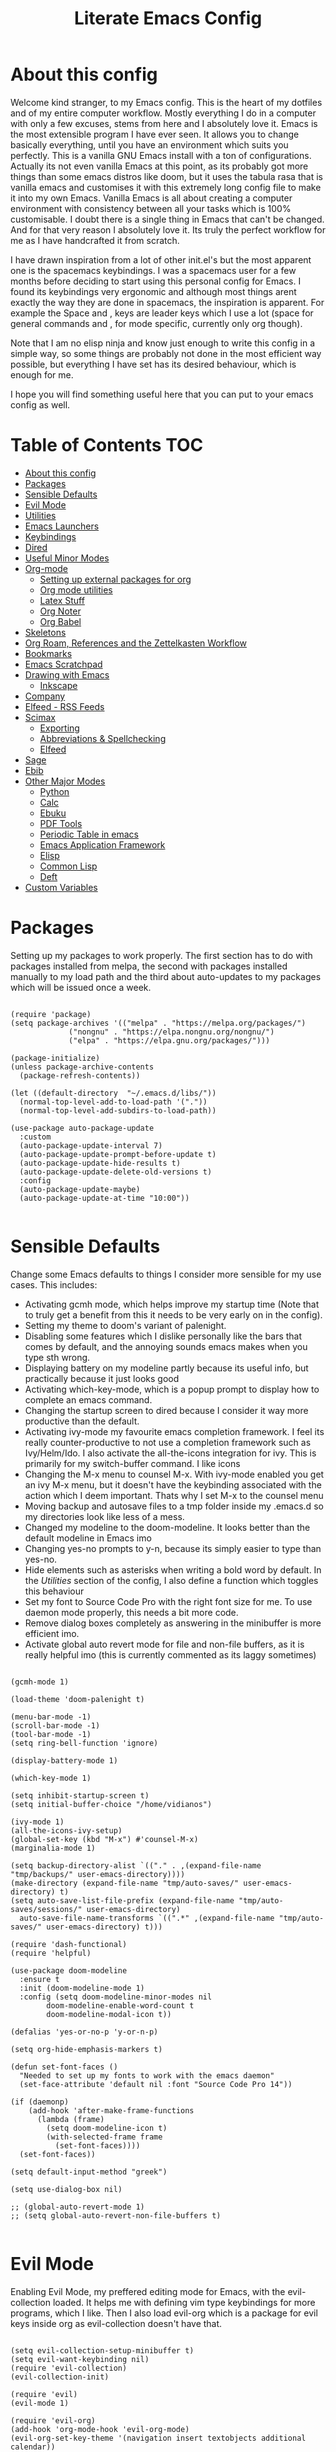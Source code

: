 #+TITLE: Literate Emacs Config
#+PROPERTY: header-args :tangle init.el
#+PROPERTY: header-args :results silent

* About this config
  
Welcome kind stranger, to my Emacs config. This is the heart of my dotfiles and of my entire computer workflow. Mostly everything I do in a computer with only a few excuses, stems from here and I absolutely love it. Emacs is the most extensible program I have ever seen. It allows you to change basically everything, until you have an environment which suits you perfectly. This is a vanilla GNU Emacs install with a ton of configurations. Actually its not even vanilla Emacs at this point, as its probably got more things than some emacs distros like doom, but it uses the tabula rasa that is vanilla emacs and customises it with this extremely long config file to make it into my own Emacs. Vanilla Emacs is all about creating a computer environment with consistency between all your tasks which is 100% customisable. I doubt there is a single thing in Emacs that can't be changed. And for that very reason I absolutely love it. Its truly the perfect workflow for me as I have handcrafted it from scratch. 

I have drawn inspiration from a lot of other init.el's but the most apparent one is the spacemacs keybindings. I was a spacemacs user for a few months before deciding to start using this personal config for Emacs. I found its keybindings very ergonomic and although most things arent exactly the way they are done in spacemacs, the inspiration is apparent. For example the Space and , keys are leader keys which I use a lot (space for general commands and , for mode specific, currently only org though).

Note that I am no elisp ninja and know just enough to write this config in a simple way, so some things are probably not done in the most efficient way possible, but everything I have set has its desired behaviour, which is enough for me.

I hope you will find something useful here that you can put to your emacs config as well. 

* Table of Contents                                                     :TOC:
- [[#about-this-config][About this config]]
- [[#packages][Packages]]
- [[#sensible-defaults][Sensible Defaults]]
- [[#evil-mode][Evil Mode]]
- [[#utilities][Utilities]]
- [[#emacs-launchers][Emacs Launchers]]
- [[#keybindings][Keybindings]]
- [[#dired][Dired]]
- [[#useful-minor-modes][Useful Minor Modes]]
- [[#org-mode][Org-mode]]
  - [[#setting-up-external-packages-for-org][Setting up external packages for org]]
  - [[#org-mode-utilities][Org mode utilities]]
  - [[#latex-stuff][Latex Stuff]]
  - [[#org-noter][Org Noter]]
  - [[#org-babel][Org Babel]]
- [[#skeletons][Skeletons]]
- [[#org-roam-references-and-the-zettelkasten-workflow][Org Roam, References and the Zettelkasten Workflow]]
- [[#bookmarks][Bookmarks]]
- [[#emacs-scratchpad][Emacs Scratchpad]]
- [[#drawing-with-emacs][Drawing with Emacs]]
  - [[#inkscape][Inkscape]]
- [[#company][Company]]
- [[#elfeed---rss-feeds][Elfeed - RSS Feeds]]
- [[#scimax][Scimax]]
  - [[#exporting][Exporting]]
  - [[#abbreviations--spellchecking][Abbreviations & Spellchecking]]
  - [[#elfeed][Elfeed]]
- [[#sage][Sage]]
- [[#ebib][Ebib]]
- [[#other-major-modes][Other Major Modes]]
  - [[#python][Python]]
  - [[#calc][Calc]]
  - [[#ebuku][Ebuku]]
  - [[#pdf-tools][PDF Tools]]
  - [[#periodic-table-in-emacs][Periodic Table in emacs]]
  - [[#emacs-application-framework][Emacs Application Framework]]
  - [[#elisp][Elisp]]
  - [[#common-lisp][Common Lisp]]
  - [[#deft][Deft]]
- [[#custom-variables][Custom Variables]]

* Packages
  :PROPERTIES:
  :TOC:      :include all
  :END:
Setting up my packages to work properly. 
The first section has to do with packages installed from melpa, the second with packages installed manually to my load path and the third about auto-updates to my packages which will be issued once a week.

#+BEGIN_SRC elisp :tangle init.el

  (require 'package)
  (setq package-archives '(("melpa" . "https://melpa.org/packages/")
			   ("nongnu" . "https://elpa.nongnu.org/nongnu/")
			   ("elpa" . "https://elpa.gnu.org/packages/")))

  (package-initialize)
  (unless package-archive-contents
    (package-refresh-contents))

  (let ((default-directory  "~/.emacs.d/libs/"))
    (normal-top-level-add-to-load-path '("."))
    (normal-top-level-add-subdirs-to-load-path))

  (use-package auto-package-update
    :custom
    (auto-package-update-interval 7)
    (auto-package-update-prompt-before-update t)
    (auto-package-update-hide-results t)
    (auto-package-update-delete-old-versions t)
    :config
    (auto-package-update-maybe)
    (auto-package-update-at-time "10:00"))

#+END_SRC


* Sensible Defaults
Change some Emacs defaults to things I consider more sensible for my use cases.
This includes: 
+ Activating gcmh mode, which helps improve my startup time (Note that to truly get a benefit from this it needs to be very early on in the config). 
+ Setting my theme to doom's variant of palenight.
+ Disabling some features which I dislike personally like the bars that comes by default, and the annoying sounds emacs makes when you type sth wrong.
+ Displaying battery on my modeline partly because its useful info, but practically because it just looks good
+ Activating which-key-mode, which is a popup prompt to display how to complete an emacs command.
+ Changing the startup screen to dired because I consider it way more productive than the default.
+ Activating ivy-mode my favourite emacs completion framework. I feel its really counter-productive to not use a completion framework such as Ivy/Helm/Ido. I also activate the all-the-icons integration for ivy. This is primarily for my switch-buffer command. I like icons
+ Changing the M-x menu to counsel M-x. With ivy-mode enabled you get an ivy M-x menu, but it doesn't have the keybinding associated with the action which I deem important. Thats why I set M-x to the counsel menu
+ Moving backup and autosave files to a tmp folder inside my .emacs.d so my directories look like less of a mess.
+ Changed my modeline to the doom-modeline. It looks better than the default modeline in Emacs imo
+ Changing yes-no prompts to y-n, because its simply easier to type than yes-no.
+ Hide elements such as asterisks when writing a bold word by default. In the [[*Utilities][Utilities]] section of the config, I also define a function which toggles this behaviour
+ Set my font to Source Code Pro with the right font size for me. To use daemon mode properly, this needs a bit more code.
+ Remove dialog boxes completely as answering in the minibuffer is more efficient imo.
+ Activate global auto revert mode for file and non-file buffers, as it is really helpful imo (this is currently commented as its laggy sometimes)

#+BEGIN_SRC elisp :tangle init.el

  (gcmh-mode 1)

  (load-theme 'doom-palenight t)

  (menu-bar-mode -1)
  (scroll-bar-mode -1)
  (tool-bar-mode -1)
  (setq ring-bell-function 'ignore)

  (display-battery-mode 1)

  (which-key-mode 1)

  (setq inhibit-startup-screen t)
  (setq initial-buffer-choice "/home/vidianos")

  (ivy-mode 1)
  (all-the-icons-ivy-setup)
  (global-set-key (kbd "M-x") #'counsel-M-x)
  (marginalia-mode 1)

  (setq backup-directory-alist `(("." . ,(expand-file-name "tmp/backups/" user-emacs-directory))))
  (make-directory (expand-file-name "tmp/auto-saves/" user-emacs-directory) t)
  (setq auto-save-list-file-prefix (expand-file-name "tmp/auto-saves/sessions/" user-emacs-directory)
	auto-save-file-name-transforms `((".*" ,(expand-file-name "tmp/auto-saves/" user-emacs-directory) t)))

  (require 'dash-functional)
  (require 'helpful)

  (use-package doom-modeline
    :ensure t
    :init (doom-modeline-mode 1)
    :config (setq doom-modeline-minor-modes nil
		  doom-modeline-enable-word-count t
		  doom-modeline-modal-icon t))

  (defalias 'yes-or-no-p 'y-or-n-p)

  (setq org-hide-emphasis-markers t)

  (defun set-font-faces ()
    "Needed to set up my fonts to work with the emacs daemon"
    (set-face-attribute 'default nil :font "Source Code Pro 14"))

  (if (daemonp)
      (add-hook 'after-make-frame-functions
		(lambda (frame)
		  (setq doom-modeline-icon t)
		  (with-selected-frame frame
		    (set-font-faces))))
    (set-font-faces))

  (setq default-input-method "greek")

  (setq use-dialog-box nil)

  ;; (global-auto-revert-mode 1)
  ;; (setq global-auto-revert-non-file-buffers t)

#+END_SRC



* Evil Mode
Enabling Evil Mode, my preffered editing mode for Emacs, with the evil-collection loaded. It helps me with defining vim type keybindings for more programs, which I like. Then I also load evil-org which is a package for evil keys inside org as evil-collection doesn't have that. 

#+BEGIN_SRC elisp :tangle init.el
  
  (setq evil-collection-setup-minibuffer t)
  (setq evil-want-keybinding nil)
  (require 'evil-collection)
  (evil-collection-init)
  
  (require 'evil)
  (evil-mode 1)
  
  (require 'evil-org)
  (add-hook 'org-mode-hook 'evil-org-mode)
  (evil-org-set-key-theme '(navigation insert textobjects additional calendar))
  (require 'evil-org-agenda)
  (evil-org-agenda-set-keys)
  
  #+END_SRC


* Utilities
General utilities that I want enabled when editing, or changes to the way emacs opens some programs.
This enables:
+ Enabling yasnippet snippets.
+ Enabling general, a package that helps me define keybindings easier and vterm-toggle a helpful vterm addition
+ Remove the warnings Emacs gives when opening large files or following vc controlled symlinks. I dont need them and they can be annoying.
+ Setting the spotify id which counsel needs to be able to control spotify through Emacs.
+ Loading small utility packages such as math at point (which makes doing calculations in Emacs faster) and molar-mass (a Molar mass calculator for Emacs)
+ Adding the dot to tab jump out delimiters. Sometimes you want to jump over a dot in a text and I like this besides jumping out of brackets
+ Loading mediator, a helpful package for dired which allows opening files with other programs. Its useful in some cases
+ Ace-window is a helpful package for switching focus between buffers really quickly. I set the keys used in it to be the home row keys instead of number keys as that is more convenient. I also activate a mode which shows which letter corresponds to each window in the mode line.
+ Load info+, a package that enhances info menus.
+ Load a simple wrapper around pdftotext so it can be easily integrated with emacs
+ Create a function to make changing my font size easier without the need to prompt for which font to use
+ Create a function to interactively name new vterm sessions from the minibuffer and open them in another window.
+ Making .m files open in octave-mode and .epub in nov-mode (as they should do). For Octave configurations also check init_octave.m inside this directory
+ Do not ask if an emacs lisp link should be used. I use these in some places and that part made them more obnoxious than they need to be.
+ Set up the ivy-youtube key to get integration between ivy and youtube
+ Make the minibuffer store the last 20 inputs it had. Minibuffer history is pretty cool
+ Define the default dictionary-server for dictionary commands in emacs

#+BEGIN_SRC elisp :tangle init.el

  (add-to-list 'load-path
	       "~/.emacs.d/plugins/yasnippet")
  (require 'yasnippet)
  (yas-global-mode 1)

  (require 'general)
  (require 'vterm-toggle)

  (setq large-file-warning-threshold nil)
  (setq vc-follow-symlinks t)

  (require 'math-at-point)
  (require 'molar-mass)

  (setq-default tab-jump-out-delimiters '(";" ")" "]" "}" "|" "'" "\"" "`" "."))

  (require 'mediator)

  (ace-window-display-mode 1)
  (setq aw-keys '(?a ?s ?d ?f ?g ?h ?j ?k ?l))

  (require 'info+)

  (require 'pdftotext)

  (defun set-font-size (SIZE)
    "Change font size of Emacs window according to SIZE. Font remains Source Code Pro."
    (interactive "MFont Size: ")
    (set-face-attribute 'default nil :font (concat "Source Code Pro " SIZE)))

  (defun named-vterm (NAME)
    "Create a new vterm session with name NAME and open it in a new window"
    (interactive "sEnter Name: ")
    (vterm-other-window NAME))

  (add-to-list 'auto-mode-alist '("\\.m\\'" . octave-mode))
  (add-to-list 'auto-mode-alist '("\\.epub\\'" . nov-mode))

  (setq org-link-elisp-confirm-function nil)

  (setq history-length 20)

  (ace-link-setup-default)

  (setq dictionary-server "dict.org")
#+END_SRC

* Emacs Launchers
  This section is about my launchers inside emacs. Emacs, being an incredibly powerful program, can be used for various launchers. Here, I define 2. One as a dmenu replacement (run-launcher with counsel-linux-app) and another one which is a web page selector (prompts for a web page from a predefined list and opens a tab in your default web browser with that). I really like these personally as they are emacs, hence have all the goodness of emacs completions (Ivy for me) but can be used outside of emacs as they create a new frame to run their stuff. Then, I make my WM automatically float them, and they are very neat little applications. 

#+BEGIN_SRC elisp :tangle init.el

  (defcustom bookmark-selector-web-page-alist '()
    "Alist used by `bookmark-selector-browse-bookmark' to associate
    web-links with their names. Needs to be an alist of the
    form (name . link) with both properties being
    strings. Initialised as an empty list as there is no point in
    predefining anything in it."
    :type 'alist)

  (setq bookmark-selector-web-page-alist
	'(("Chemeng" . "https://www.chemeng.ntua.gr/")
	  ("Uni Submissions" . "https://www.chemeng.ntua.gr/submission/")
	  ("Wolfram Alpha" . "https://www.wolframalpha.com")
	  ("Chemeng Forum" . "https://forum.chemeng.ntua.gr/")
	  ("Science Direct" . "https://www.sciencedirect.com/")
	  ("Research Rabbit" . "https://www.researchrabbitapp.com/home")
	  ("Helios" . "https://helios.ntua.gr/my/")
	  ("Scopus" . "https://www.scopus.com/search/form.uri?display=basic#basic")
	  ("Messenger" . "https://www.messenger.com")
	  ("Twitch" . "https://www.twitch.tv")
	  ("Github" . "https://github.com/Vidianos-Giannitsis")
	  ("Youtube" . "https://www.youtube.com/")
	  ("Discord" . "https://discord.com/channels/@me")
	  ("Instagram" . "https://instagram.com/")
	  ("Org-Roam Discourse" . "https://org-roam.discourse.group/")
	  ("Qtile Docs" . "http://docs.qtile.org/en/latest/")
	  ("EXWM Docs" . "https://github.com/ch11ng/exwm/wiki")
	  ("Reddit" . "https://www.reddit.com/")
	  ("Emacs Subreddit" . "https://www.reddit.com/r/emacs/")
	  ("r/unixporn" . "https://www.reddit.com/r/unixporn/")
	  ("CompetitiveTFT Reddit" . "https://www.reddit.com/r/CompetitiveTFT/")
	  ("TFT Subreddit" . "https://www.reddit.com/r/TeamfightTactics/")
	  ("Smogon" . "https://smogon.com")
	  ("Dod" . "https://www.dod.gr")
	  ("LolChess Account" . "https://lolchess.gg/profile/eune/auroradraco")
	  ("Proton" . "https://www.protondb.com/")
	  ("DuelingBook" . "https://www.duelingbook.com/")
	  ("MC Biome Finder" . "https://www.chunkbase.com/apps/biome-finder#-3038289977291799158")
	  ("Pokemon Showdown" . "https://play.pokemonshowdown.com/")
	  ("Pokemon Damage Calc" . "https://calc.pokemonshowdown.com/index.html")
	  ("Master Duel Meta" . "https://www.masterduelmeta.com/")
	  ("YGO Pack Opener" . "https://db.ygoprodeck.com/pack-open/")
	  ("Pokemon Unbound Learnsets" . "https://github.com/Skeli789/Dynamic-Pokemon-Expansion/blob/Unbound/src/Learnsets.c")
	  ("Pokemon Unbound Egg Moves" . "https://github.com/Skeli789/Dynamic-Pokemon-Expansion/blob/Unbound/src/Egg_Moves.c")
	  ("Pokemon Unbound Evolutions" . "https://github.com/Skeli789/Dynamic-Pokemon-Expansion/blob/Unbound/src/Evolution%20Table.c")
	  ("Pokemon Unbound Bosses (Insane Difficulty)" . "https://docs.google.com/spreadsheets/d/1pLTQKQkWTnSkev4_kcjHbY0AkBujbTUDybxXFNZ_aVY/edit#gid=707456878")
	  ("Pokemon Unbound Damage Calcs" . "https://pastebin.com/raw/iyN9Ls90")
	  ("Pokemon Unbound Locations" . "https://docs.google.com/spreadsheets/d/1LFSBZuPDtJrwAz7t6ZkJ-il4j8M3qCdaKLNe6EZdPmQ/edit#gid=309549967")
	  ("EV Value Per Pokemon" . "https://bulbapedia.bulbagarden.net/wiki/List_of_Pok%C3%A9mon_by_effort_value_yield")
	  ("Pokemon Unbound Wild Held Items" . "https://github.com/Skeli789/Dynamic-Pokemon-Expansion/blob/Unbound/src/Base_Stats.c")
	  ("Darebee" . "https://darebee.com/")
	  ("Raindrop" . "https://app.raindrop.io/my/0")
	  ("Word Counter" . "https://wordcounter.net/")
	  ("Hex Color Codes" . "https://www.color-hex.com/")
	  ("Time Zone Converter" . "https://www.timeanddate.com/worldclock/converter.html")
	  ("Detexify" . "https://detexify.kirelabs.org/classify.html")))

  (defmacro bookmark-selector-launcher (NAME WIDTH HEIGHT FUNCTION)
    "Define a launcher command.

  Bookmark-selector is a package revolving around using emacs
  outside of emacs to browse your bookmarks. Most of the commands
  defined, consist of opening an emacs frame with only a
  minibuffer, with a specified NAME, WIDTH and HEIGHT and inside it
  calling FUNCTION and deleting the frame after the function
  completes or is canceled."
    `(with-selected-frame (make-frame '((name . ,NAME)
					(minibuffer . only)
					(width . ,WIDTH)
					(height . ,HEIGHT)))
       (unwind-protect
	   (funcall ,FUNCTION)
	 (delete-frame))))

  (setq counsel-linux-app-format-function
	'counsel-linux-app-format-function-name-pretty)

  (defun emacs-run-launcher ()
    "Emacs run-launcher equivalent to dmenu.

  Create and select a frame called emacs-run-launcher which
    consists only of a minibuffer and has specific dimensions.  Run
    counsel-linux-app on that frame, which is an emacs command that
    prompts you to select an app and open it in a dmenu like
    behaviour.  Delete the frame after that command has exited."
    (interactive)
    (bookmark-selector-launcher "emacs-run-launcher" 120 11 'counsel-linux-app))

  (defun bookmark-selector-browse-bookmark-function ()
    "Browse a url from the list in `bookmark-selector-web-page-alist'.

  This function is used as the FUNCTION argument for the
  `bookmark-selector-launcher' macro to create the
  `bookmark-selector-browse-bookmark' function."
    (browse-url
     (cdr (assoc (completing-read "Web-Page: " bookmark-selector-web-page-alist)
		 bookmark-selector-web-page-alist))))

  (defun bookmark-selector-browse-bookmark ()
    "Create and select a frame called emacs-web-page-selector which
    consists of only a minibuffer and has specific dimensions. Inside
    that frame, run a `completing-read' prompting the user to select
    the name of a website in the `bookmark-selector-web-page-alist'. Upon selection,
    emacs will run `browse-url' opening the link associated to the
    selected name."
    (interactive)
    (bookmark-selector-launcher "emacs-web-page-selector"
				50 11 'bookmark-selector-browse-bookmark-function))

  (defun bookmark-selector-add-bookmark-function ()
    "Add a web page to the `bookmark-selector-web-page-alist'.

  This is the FUNCTION argument in `bookmark-selector-launcher' to
  create `bookmark-selector-add-bookmark'."
    (let ((url (read-string "URL of page: "))
	  (description (read-string "Description of page: ")))
      (cl-pushnew (cons description url) bookmark-selector-web-page-alist)))

  (defun bookmark-selector-add-bookmark ()
    "Create and select a new frame prompting for a new bookmark.

  The bookmarks name and url are read through
  `bookmark-selector-add-bookmark-function' while this function is
  implemented with the `bookmark-selector-launcher' macro."
    (interactive)
    (bookmark-selector-launcher "emacs-add-bookmark"
				130 5 'bookmark-selector-add-bookmark-function))
#+END_SRC

* Keybindings
  This is my absolute favourite section of this entire config. But its a very big part of my config and I considered it more prudent to include it as its own file. You can find [[https://github.com/AuroraDragoon/Dotfiles/blob/master/emacs/.emacs.d/libs/keybindings.org][keybindings.org]] inside the libs directory (which contains all the external elisp "libraries" I have installed manually). The org file is the literate configuration of my keybindings. In that directory you will also find the keybindings.el file which I require in this section of the config to load. It acts as if it was an external package for Emacs which helps make this config more tidy. 

  #+BEGIN_SRC elisp :tangle init.el

    (require 'keybindings)

  #+END_SRC
  
* Dired
  Dired is Emacs's built in file manager. As dired is my Emacs startup screen as mentioned before, I have some customisations for it to make it look neat.
  I have configured it to include:
  + Icons alongside each file which represent what type of file it is.
  + Hiding dotfiles by default (The keychord SPC d h, will show all the dotfiles in the directory but I find hiding them better for initial behaviour).
  + Added the functionality of when a folder has a single item, directly go to that item (open if its file, display the directory if its a directory). This is how you vieew folders in github, which behaviour I really like it so since I found a package with this behaviour (dired-collapse) I added it to my config and hooked it to dired mode.
  + Require helm-dired-open, a small package to prompt for opening files outside of Emacs. 

  #+BEGIN_SRC elisp :tangle init.el
     (require 'dired-x)

    ;(add-hook 'dired-mode-hook 'treemacs-icons-dired-mode)

    (use-package all-the-icons-dired
      :hook (dired-mode . all-the-icons-dired-mode)
      :config (setq all-the-icons-dired-monochrome nil))

    (use-package dired-hide-dotfile
      :hook (dired-mode . dired-hide-dotfiles-mode))

    (use-package dired-collapse
      :hook (dired-mode . dired-collapse-mode))

    (require 'helm-dired-open)

    (use-package dired-subtree :ensure t
      :after dired
      :config
      (bind-key "<tab>" #'dired-subtree-toggle dired-mode-map)
      (bind-key "<backtab>" #'dired-subtree-cycle dired-mode-map))
  #+END_SRC


  This is how Dired ends up looking after these changes
  [[https://github.com/AuroraDragoon/Dotfiles/blob/master/screenshots/dired.png]]

** COMMENT Dirvish  
   Dirvish is a package for file management based on dired. I want to try using it for a while and see if I like it.
   
#+BEGIN_SRC elisp :tangle init.el

  (require 'dirvish-extras)
  (dirvish-override-dired-mode 1)
#+END_SRC

* Useful Minor Modes
  I enable a lot of minor modes on startup and I also set some up for use. This section documents these modes. Which-key and Ivy are omitted from this section as they fit more in the [[*Sensible Defaults][Sensible Defaults]] section because every sensible person would enable which key and a completion framework such as Ivy for better Emacs usage.
+ When adding a bracket or quote add its pair as well for quicker editing.
+ When the cursor is on one bracket, highlight its matching bracket.
+ Setting my wolfram alpha ID for use in emacs which allows me to query the website from inside Emacs
+ Activating undo-tree-mode everywhere.
+ Calfw is a calendar app for Emacs. Calfw-git allows you to see your git commit history inside of calfw while calfw-org shows org-todos in a calendar interface.
+ Audio files, obscure image files and MS/Libre Office documents don't open properly inside Emacs. I set up openwith to open them with external files.
+ Loading projectile, to remind me to play around with it some day.
+ Make the default flyspell dictionary greek and run flyspell on the whole buffer when flyspell mode is activated. I find spellchecking software to be very annoying and intrusive in my typical writing workflow so I dont want this to activate when I enter text buffers. Rather, I want to be able to run this once, when I am done with the writing and fix any errors at that point. This does just that
+ Winner mode is a mode for navigating through buffer history
  
  #+BEGIN_SRC elisp :tangle init.el
    
    (show-paren-mode 1)
    (electric-pair-mode 1)
    (setq wolfram-alpha-app-id "U9PERG-KTPL49AWA2")
    (global-undo-tree-mode 1)
    
    (require 'calfw-git)
    (require 'calfw-org)
    
    (use-package openwith
      :config
      (setq openwith-associations
	    (list
	     (list (openwith-make-extension-regexp
		    '("mpg" "mpeg" "mp3" "mp4"
		      "avi" "wmv" "wav" "mov" "flv"
		      "ogm" "ogg" "mkv"))
		    "mpv"
		    '(file))
	     (list (openwith-make-extension-regexp
		    '("xbm" "pbm" "pgm" "ppm" "pnm"
		      "gif" "bmp" "tif"))
		   "sxiv"
		   '(file))
	     (list (openwith-make-extension-regexp
		    '("mph"))
		   "comsol"
		   '(file))
	     (list (openwith-make-extension-regexp
		    '("aup"))
		   "audacity"
		   '(file))
	     (list (openwith-make-extension-regexp
		    '("docx" "doc" "xlsx" "xls" "ppt" "odt" "ods"))
		   "libreoffice"
		   '(file))))
	    (openwith-mode 1))
    
    (use-package projectile
      :ensure t
      :init
      (projectile-mode +1)
      :bind (:map projectile-mode-map
		  ("M-p" . projectile-command-map)))
    
    (setq flyspell-default-dictionary "greek")
    
    (winner-mode 1)
  #+END_SRC

  
* Org-mode
Some settings (now using the word some here might be an underestimation, as with the keybindings in a seperate file this is about half my config, but I like Org) I want for Emacs's Org-mode which I use extensively (like for writing this literate config file). Its split in sections cause its too huge otherwise. 

** Setting up external packages for org
   This first section is about some packages I load for org, which are very helpful for my workflow, such as:
   + Better headings for org, as I am not a fan of the default asterisks.
   + I load org-download after org, this is a helpful addon which allows me to paste photos on my clipboard to org, which makes adding photos to org documents much faster.
   + I add org-tree-slide for presentations inside Org
   + Require the org export beamer, hugo and pandoc packages so their export options are there by default
   + Require org-marginalia
     
#+BEGIN_SRC elisp :tangle init.el

    (add-hook 'org-mode-hook #'(lambda ()
				 (org-superstar-mode)
				 (org-superstar-configure-like-org-bullets)))

  (use-package org-download
    :after org)

  (require 'org-tree-slide)

  (require 'ox-beamer)
  (require 'ox-hugo)
  (require 'ox-pandoc)

  (require 'org-pandoc-import)

#+END_SRC


** Org mode utilities
   I change some more things inside org to fix some annoying default behaviours.
   + When exporting to pdf, org defaults to your system's default pdf viewer. Since I am in an Emacs buffer editing the file, its more convenient to open the pdf inside Emacs with pdf-tools.
   + I tell org that its odt export should be converted to docx as if I am exporting to a rich text editors format, its for a collaboration and most people I know use that format. If its a personal project I always export to a latex pdf because it looks better.
   + Defining a function which supresses the confirmation message for tangling an org document's source code and hooking it to the after save hook in org-mode. If I understand it correctly, it should automatically tangle after saving, if thats possible, which is handy for things such as this configuration.
   + I activate image preview by default inside org, as images are cool, I like images. I also change the "org-image-actual-width" variable, which makes images previewd in org to be able to change size if given the right headers. This is helpful for some images which are too large to be properly viewed in org so they can be scaled down and be properly visible.
   + Activate visual line mode, as its really useful to have imo.
   + Changing the heading and title font to match my global font and resizing them so 1st tier headings and titles actually stand out like they should.
   + A function to toggle the behaviour of markup elements such as visible asterisks when writing a message in bold. I dont like seeing them usually, but its good to have a function which toggle this behaviour
   + When exporting, I want the export to work regardless of if the links work or not. If I am exporting a link heavy file (such as something from my Zettelkasten) I want it to export even if the links will not work.

 
#+BEGIN_SRC elisp :tangle init.el
  (add-to-list 'org-file-apps '("\\.pdf\\'" . emacs))
  
  (setq org-odt-preferred-output-format "docx")
  
  (add-hook 'org-mode-hook (lambda () (add-hook 'after-save-hook #'(lambda ()
								     (let ((org-confirm-babel-evaluate nil))
								       (org-babel-tangle))))
						'run-at-end 'only-in-org-mode))
  
  (setq org-startup-with-inline-images t)
  (setq org-image-actual-width nil)
  
  (add-hook 'org-mode-hook 'visual-line-mode)
  
  (set-face-attribute 'org-document-title nil :font "Source Code Pro" :weight 'bold :height 1.3)
  (dolist (face '((org-level-1 . 1.2)
		  (org-level-2 . 1.1)
		  (org-level-3 . 1.05)
		  (org-level-4 . 1.0)
		  (org-level-5 . 1.1)
		  (org-level-6 . 1.1)
		  (org-level-7 . 1.1)
		  (org-level-8 . 1.1)))
    (set-face-attribute (car face) nil :font "Source Code Pro" :weight 'regular :height (cdr face)))
  
  (defun org-toggle-emphasis ()
    "Toggle hiding/showing of org emphasize markers."
    (interactive)
    (if org-hide-emphasis-markers
	(set-variable 'org-hide-emphasis-markers nil)
      (set-variable 'org-hide-emphasis-markers t)))
  
  (setq org-export-with-broken-links t)
  
#+END_SRC

** Latex Stuff
   I love Latex for writing mathematical equations. Org understands latex very well and can preview it. But I want some things changed in it. 
    + I write a lot of equations in my documents usually with latex and the normal size of those inside org (available with org-latex-preview) is a bit small for my liking so after playing around with it a bit I scaled it up to 1.8 of the original which I consider a very sensible size
    + Making latex view my bibtex bibliography and export it properly. I took this from the org-ref docs as originally I wasnt getting proper bibliographic entries. It works with this.
    + I make the default process for creating latex previews dvisvgm. For the most part, both this and dvipng work flawlessly. But one specific latex package (chemfig) which I use from time to time cant preview things correctly in org with dvipng and previewing them as svgs with dvisvgm fixes that issue. Besides that, I havent really noticed any other major problems with either one.
    + I tell org to preview latex fragments by default when opening a document, as I use them extensively so this makes my life easier.
    + I activate calctex and activate it when I go into calc's embedded mode. Its a neat package that allows me to type a formula inside calc and renders it automatically into latex. Latex snippets are what I use mostly but this is a very neat package and I had to include it here.
    + I activate org-cdlatex-mode which makes typing latex equations easier inside org and massively improves speed of typing equations together with snippets for org, org-fragtog mode which automatically creates previews for latex fragments when the cursor is not on them and laas mode which is a bunch of helpful latex snippets which autocomplete.
    + I tell latex to export my code blocks using the minted package so they look better
    + I add some packages I use in all my documents in org-latex-packages-alist.
    + The next few were taken by John Kitchin's [[https://kitchingroup.cheme.cmu.edu/blog/2016/11/07/Better-equation-numbering-in-LaTeX-fragments-in-org-mode/][website]]. Its about equations in org not being properly numbered as the org latex preview takes them as independent fragments and not as a whole. This code snippet, makes org number equations properly using an advice on org-create-formula-image. Its very neat and I am glad to have found it.
    + Lastly, I redefine the laas basic snippets as there are some useful symbols not included (such as laplace transformation) or some others which I dont like the letter they are bound to. A lot of the snippets included are for adding greek letters to text. I have a greek keyboard, so to me these are useless and I replaced some of them with these symbols. I left the rest of them the same, as I dont really care about them if I can't think of a better alternative.

   #+BEGIN_SRC elisp :tangle init.el
     (setq org-format-latex-options '(:foreground default :background default :scale 1.8 :html-foreground "Black" :html-background "Transparent" :html-scale 1.0 :matchers))

     (setq org-latex-pdf-process (list "latexmk -shell-escape -bibtex -f -pdf %f"))

     (setq org-preview-latex-default-process 'dvisvgm)

     (setq org-startup-with-latex-preview t)

     (require 'calctex)
     (add-hook 'calc-embedded-new-formula-hook 'calctex-mode)

     (add-hook 'org-mode-hook #'(lambda ()
				 (turn-on-org-cdlatex)
				 (org-fragtog-mode)
				 (laas-mode)))

     (setq org-latex-listings 'minted)

     (setq org-latex-packages-alist '(("" "booktabs")
				      ("" "import")
				      ("LGR, T1" "fontenc")
				      ("greek, english" "babel")
				      ("" "alphabeta")
				      ("" "esint")
				      ("" "mathtools")
				      ("" "esdiff")
				      ("" "makeidx")
				      ("" "glossaries")
				      ("" "newfloat")
				      ("" "minted")
				      ("" "chemfig")
				      ("" "svg")))

     (defun my-latex-title-page ()
       "Template for my assignment title pages.

     I found a neat template for latex title pages online and decided
     to start using it for my assignments. This function inserts that
     template in an org document after prompting for the fields that
     change from one assignment to the next."
       (interactive)
       (let ((sector (read-string "Τομέας: "))
	     (lab (read-string "Εργαστήριο: "))
	     (title (read-string "Τίτλος: "))
	     (authors (read-string "Συγγραφείς: "))
	     (numbers (read-string "Αριθμοί Μητρώου: ")))
	 (insert
	  "#+options: toc:nil title:nil author:nil date:nil\n"
	  "#+LATEX_HEADER: \\newcommand{\\HRule}{\\rule{\\linewidth}{0.5mm}}\n"
     "#+BEGIN_SRC latex
       \\renewcommand{\\contentsname}{Περιεχόμενα}
       \\begin{titlepage}

       \\begin{center}
	 \\begin{minipage}{0.15\\textwidth}
	   \\begin{flushleft}
	     \\includegraphics[width=1\\textwidth]{~/Pictures/ntua_logo.png}\\\\[0.4cm]    
	   \\end{flushleft}
	 \\end{minipage}
	 \\begin{minipage}{0.75\\textwidth}
	   \\textsc{\\bfseries \\large ΕΘΝΙΚΟ ΜΕΤΣΟΒΙΟ ΠΟΛΥΤΕΧΝΕΙΟ}\\\\[0.2cm]
	   \\textsc{\\bfseries \\large ΣΧΟΛΗ ΧΗΜΙΚΩΝ ΜΗΧΑΝΙΚΩΝ - ΤΟΜΕΑΣ " sector
	   "}\\\\[0.2cm]
	   \\textsc{\\bfseries \\normalsize ΕΡΓΑΣΤΗΡΙΟ " lab
	   "}\\\\[0.2cm]
	 \\end{minipage}
	 \\\\[1.5cm]

	 \\HRule \\\\[0.3cm]
	 \\LARGE " title "\\\\[0.3cm]
	 \\HRule \\\\[1cm]
	 \\begin{minipage}{0.4\\textwidth}
	   \\begin{flushleft} \\large
	     \\emph{Συγγραφείς:}\\\\
	     Βιδιάνος Γιαννίτσης\\\\
	     " authors "
	   \\end{flushleft}
	 \\end{minipage}
	 \\begin{minipage}{0.4\\textwidth}
	   \\begin{flushright} \\large
	     \\emph{Αριθμοί Μητρώου:}\\\\
	     ch19113\\\\
	     " numbers "
	   \\end{flushright}
	 \\end{minipage}\\\\[1cm]
	 \\HRule \\\\[2cm]
       \\end{center}

       \\begin{abstract}

       \\end{abstract}

       \\end{titlepage}
     ,#+END_SRC")))

     (defun org-renumber-environment (orig-func &rest args)
       (let ((results '()) 
	     (counter -1)
	     (numberp))

	 (setq results (cl-loop for (begin .  env) in 
			     (org-element-map (org-element-parse-buffer) 'latex-environment
			       (lambda (env)
				 (cons
				  (org-element-property :begin env)
				  (org-element-property :value env))))
			     collect
			     (cond
			      ((and (string-match "\\\\begin{equation}" env)
				    (not (string-match "\\\\tag{" env)))
			       (cl-incf counter)
			       (cons begin counter))
			      ((string-match "\\\\begin{align}" env)
			       (prog2
				   (cl-incf counter)
				   (cons begin counter)                          
				 (with-temp-buffer
				   (insert env)
				   (goto-char (point-min))
				   ;; \\ is used for a new line. Each one leads to a number
				   (cl-incf counter (count-matches "\\\\$"))
				   ;; unless there are nonumbers.
				   (goto-char (point-min))
				   (cl-decf counter (count-matches "\\nonumber")))))
			      (t
			       (cons begin nil)))))

	 (when (setq numberp (cdr (assoc (point) results)))
	   (setf (car args)
		 (concat
		  (format "\\setcounter{equation}{%s}\n" numberp)
		  (car args)))))

       (apply orig-func args))

     (advice-add 'org-create-formula-image :around #'org-renumber-environment)

     (setq laas-basic-snippets
       '(:cond laas-mathp
	 "!="    "\\neq"
	 "!>"    "\\mapsto"
	 "**"    "\\cdot"
	 "+-"    "\\pm"
	 "-+"    "\\mp"
	 "->"    "\\to"
	 "..."   "\\dots"
	 "<<"    "\\ll"
	 "<="    "\\leq"
	 "<>"    "\\diamond"
	 "=<"    "\\impliedby"
	 "=="    "&="
	 "=>"    "\\implies"
	 ">="    "\\geq"
	 ">>"    "\\gg"
	 "AA"    "\\forall"
	 "EE"    "\\exists"
	 "cb"    "^3"
	 "iff"   "\\iff"
	 "inn"   "\\in"
	 "notin" "\\not\\in"
	 "sr"    "^2"
	 "xx"    "\\times"
	 "|->"   "\\mapsto"
	 "|="    "\\models"
	 "||"    "\\mid"
	 "~="    "\\approx"
	 "~~"    "\\sim"

	 "arccos" "\\arccos"
	 "arccot" "\\arccot"
	 "arccot" "\\arccot"
	 "arccsc" "\\arccsc"
	 "arcsec" "\\arcsec"
	 "arcsin" "\\arcsin"
	 "arctan" "\\arctan"
	 "cos"    "\\cos"
	 "cot"    "\\cot"
	 "csc"    "\\csc"
	 "exp"    "\\exp"
	 "ln"     "\\ln"
	 "log"    "\\log"
	 "perp"   "\\perp"
	 "sin"    "\\sin"
	 "star"   "\\star"
	 "gcd"    "\\gcd"
	 "min"    "\\min"
	 "max"    "\\max"

	 "CC" "\\CC"
	 "FF" "\\FF"
	 "HH" "\\HH"
	 "NN" "\\NN"
	 "PP" "\\PP"
	 "QQ" "\\QQ"
	 "RR" "\\RR"
	 "ZZ" "\\ZZ"

	 ";a"  "\\alpha"
	 ";A"  "\\forall"        ";;A" "\\aleph"
	 ";b"  "\\beta"
	 ";C"  "\\mathbb{C}"                            ";;;C" "\\arccos"
	 ";d"  "\\dot"         ";;d" "\\partial"
	 ";D"  "\\Delta"         ";;D" "\\nabla"
	 ";e"  "\\mathcal{E}"       ";;e" "\\varepsilon"   ";;;e" "\\exp"
	 ";E"  "\\exists"                               ";;;E" "\\ln"
	 ";f"  "\\phi"           ";;f" "\\varphi"
	 ";F"  "\\Phi"
	 ";g"  "\\gamma"                                ";;;g" "\\lg"
	 ";G"  "\\Gamma"                                ";;;G" "10^{?}"
	 ";h"  "\\eta"           ";;h" "\\hbar"
	 ";i"  "\\infty"            ";;i" "\\imath"
	 ";I"  "\\in"          ";;I" "\\Im"
	 ";;j" "\\jmath"
	 ";k"  "\\kappa"
	 ";l"  "\\mathcal{L}"        ";;l" "\\ell"          ";;;l" "\\log"
	 ";L"  "\\Lambda"
	 ";m"  "\\mu"
	 ";n"  "\\nabla"         ";;n" "\\vec{\\nabla}"     ";;;n" "\\ln"
	 ";N"  "\\mathbb{N}"                                ";;;N" "\\exp"
	 ";o"  "\\overline"
	 ";O"  "\\Omega"         ";;O" "\\mho"
	 ";p"  "\\partial"            ";;p" "\\varpi"
	 ";P"  "\\Pi"
	 ";q"  "\\theta"         ";;q" "\\vartheta"
	 ";Q"  "\\mathbb{Q}"
	 ";r"  "\\rho"           ";;r" "\\varrho"
	 ";R"  "\\mathbb{R}"      ";;R" "\\Re"
	 ";s"  "\\sqrt"         ";;s" "\\varsigma"    ";;;s" "\\sin"
	 ";S"  "\\Sigma"                               ";;;S" "\\arcsin"
	 ";t"  "\\tau"                                 ";;;t" "\\tan"
	 ";;;T" "\\arctan"
	 ";u"  "\\upsilon"
	 ";U"  "\\Upsilon"
	 ";v"  "\\vec"
	 ";V"  "\\Phi"
	 ";w"  "\\xi"
	 ";W"  "\\Xi"
	 ";x"  "\\chi"
	 ";y"  "\\psi"
	 ";Y"  "\\Psi"
	 ";z"  "\\zeta"
	 ";Z"  "\\mathbb{Z}"
	 ";0"  "\\emptyset"
	 ";8"  "\\infty"
	 ";!"  "\\neg"
	 ";^"  "\\uparrow"
	 ";&"  "\\wedge"
	 ";~"  "\\approx"        ";;~" "\\simeq"
	 ";_"  "\\downarrow"
	 ";+"  "\\cup"
	 ";-"  "\\leftrightarrow"";;-" "\\longleftrightarrow"
	 ";*"  "\\times"
	 ";/"  "\\not"
	 ";|"  "\\mapsto"        ";;|" "\\longmapsto"
	 ";\\" "\\setminus"
	 ";="  "\\Leftrightarrow"";;=" "\\Longleftrightarrow"
	 ";(" "\\langle"
	 ";)" "\\rangle"
	 ";[" "\\Leftarrow"     ";;[" "\\Longleftarrow"
	 ";]" "\\Rightarrow"    ";;]" "\\Longrightarrow"
	 ";{"  "\\subset"
	 ";}"  "\\supset"
	 ";<"  "\\leftarrow"    ";;<" "\\longleftarrow"  ";;;<" "\\min"
	 ";>"  "\\rightarrow"   ";;>" "\\longrightarrow" ";;;>" "\\max"
	 ";'"  "\\prime"
	 ";."  "\\cdot"))
   #+END_SRC

*** COMMENT Using links with greek names in latex-export   
    Essentially, I define a filter function for the latex export, which wraps the file name in a link, in a detokenize environment so that greek letters don't error out when exporting. However, this causes an unexpected error with figures so until I solve this this will be in a commented code block for use when I need it
#+BEGIN_SRC elisp :tangle init.el
  (defun latex-filter-greek-hrefs (link backend info)
    "Change \\href to \\href{\detokenize} so that latex exports
    don't break if they see a file with greek letters"
    (when (org-export-derived-backend-p backend 'latex)
      (let* ((bracket (search "\}" link))
	     (size (length link))
	     (name
	      (concat (substring link 0 6)
		      "\\detokenize\{"
		      (substring link 6 bracket)
		      "\}"
		      (substring link bracket size))))
	(format "%s" name))))

  (add-to-list 'org-export-filter-link-functions
	       'latex-filter-greek-hrefs)

#+END_SRC

** Org-tree-slide
Org-tree-slide is a package for doing org-mode based presentations. I do not configure it a lot. But this code snippet seen below is about hiding #+ lines during presentations.

#+BEGIN_SRC elisp :tangle init.el

  (with-eval-after-load "org-tree-slide"
    (defvar my-hide-org-meta-line-p nil)
    (defun my-hide-org-meta-line ()
      (interactive)
      (setq my-hide-org-meta-line-p t)
      (set-face-attribute 'org-meta-line nil
					    :foreground (face-attribute 'default :background)))
    (defun my-show-org-meta-line ()
      (interactive)
      (setq my-hide-org-meta-line-p nil)
      (set-face-attribute 'org-meta-line nil :foreground nil))

    (defun my-toggle-org-meta-line ()
      (interactive)
      (if my-hide-org-meta-line-p
		(my-show-org-meta-line) (my-hide-org-meta-line)))

    (add-hook 'org-tree-slide-play-hook #'my-hide-org-meta-line)
    (add-hook 'org-tree-slide-stop-hook #'my-show-org-meta-line)

    (setq org-tree-slide-modeline-display 'lighter)
    (setq org-tree-slide-activate-message "Entering Presentation")
    (setq org-tree-slide-deactivate-message "Exiting Presentation"))

#+END_SRC

** Org Noter
   
   Org-noter is an excellent program for annotating pdfs using org. Its main problem is that when you open it it creates its frame in a new emacs window which for me is inconvenient, so I change that behaviour to open the notes the current buffer. I also make another change. Because the typical file that includes a lot of org-noter annotations is crammed with :PROPERTIES: arguments I use a custom function to hide them. They can be useful so I dont hide them by default, but instead make the function interactive (can be called from M-x) and when given the 'all argument on the prompt hides all the :PROPERTIES: arguments. Below is the source code for these changes. Also, since I am not the one who wrote the function have a link to the stack-overflow page where this is answered [[https://stackoverflow.com/questions/17478260/completely-hide-the-properties-drawer-in-org-mode]]

   #+BEGIN_SRC elisp :tangle init.el

     (setq org-noter-always-create-frame nil)

     (defun org-cycle-hide-drawers (state)
       "Hide all the :PROPERTIES: drawers when called with the 'all argument. Mainly for hiding them in crammed org-noter files"
       (interactive "MEnter 'all for hiding :PROPERTIES: drawers in an org buffer: ")
       (when (and (derived-mode-p 'org-mode)
		  (not (memq state '(overview folded contents))))
	 (save-excursion
	   (let* ((globalp (memq state '(contents all)))
		  (beg (if globalp
			 (point-min)
			 (point)))
		  (end (if globalp
			 (point-max)
			 (if (eq state 'children)
			   (save-excursion
			     (outline-next-heading)
			     (point))
			   (org-end-of-subtree t)))))
	     (goto-char beg)
	     (while (re-search-forward org-drawer-regexp end t)
	       (save-excursion
		 (beginning-of-line 1)
		 (when (looking-at org-drawer-regexp)
		   (let* ((start (1- (match-beginning 0)))
			  (limit
			    (save-excursion
			      (outline-next-heading)
				(point)))
			  (msg (format
				 (concat
				   "org-cycle-hide-drawers:  "
				   "`:END:`"
				   " line missing at position %s")
				 (1+ start))))
		     (if (re-search-forward "^[ \t]*:END:" limit t)
		       (outline-flag-region start (point-at-eol) t)
		       (user-error msg))))))))))

   #+END_SRC


** Org Babel
More languages to evaluate with org-babel (by default, only elisp is evaluated). I dont use this extensively but for those times that I need to evaluate code in org, its probably going to be in one of these so might as well add them.

#+BEGIN_SRC elisp :tangle init.el

  (org-babel-do-load-languages
     'org-babel-load-languages
     '(
       (python . t)
       (haskell . t)
       (octave . t)
       (latex . t)
       (gnuplot . t)
       (maxima . t)
       (lisp . t)
       (clojure . t)
  )
     )

  (setq org-babel-lisp-eval-fn 'sly-eval)
  (setq org-babel-clojure-backend 'cider)

#+END_SRC


* Skeletons
  Skeletons are a very neat feature of Emacs. Think of a snippet and a template, now combine them and you have a skeleton. A skeleton is bound to a key which when pressed enters a piece of text. This is helpful when initialising a file whose format is certain. I currently use this for initialising my lab reports which have a rather standard format all the time.

#+BEGIN_SRC elisp :tangle init.el

  (define-skeleton lab-skeleton
    "A skeleton which I use for initialising my lab reports which have standard formatting"
    ""
    "#+TITLE:"str"\n"
    "glatex"-"\n"
    "ab\n\\pagebreak\n\n"

    "* Εισαγωγή\n\n"

    "* Πειραματικό Μέρος\n\n"

    "* Αποτελέσματα - Συζήτηση\n\n"

    "* Συμπεράσματα\n\n"

    "* Βιβλιογραφία\n"
    "bibliography:~/Sync/My_Library.bib\n"
    "bibliographystyle:unsrt")

  (define-skeleton uo-lab-skeleton
    "My lab on unit operations has a really specific template which albeit similar is not identical to the typical structure of a lab report. This is a skeleton initialising those lab reports"
    ""
    "#+TITLE:"str"\n"
    "glatex"-"\n"
    "#+LATEX_HEADER: \\usepackage[a4paper, margin=2cm]{geometry}\n"
    "#+LATEX_CLASS_OPTIONS: [9pt]\n"
    "#+OPTIONS: toc:nil\n"
    "#+AUTHOR: \n"
    "#+DATE: Εκτέλεση: , Παράδοση: \n\n"
    "ab\n\\pagebreak\n\\tableofcontents\n\n"

    "* Εισαγωγή\n\n"

    "* Πειραματικό Μέρος\n\n"
    "** Πειραματική Διάταξη - Διάγραμμα Ροής\n\n"
    "** Πειραματική Διαδικασία\n\n"
    "** Μετρήσεις\n\n"

    "* Επεξεργασία Μετρήσεων\n\n"

    "* Συζήτηση Αποτελεσμάτων - Συμπεράσματα\n\n"

    "* Βιβλιογραφία\n"
    "bibliography:~/Sync/My_Library.bib\n"
    "bibliographystyle:unsrt")

  (define-skeleton hw-skeleton
    "A skeleton for quickly adding a list of this semester's lessons to a new note which I use for tracking what I need to do for each lesson"
    ""
    "*** Ενέργεια\n\n"
    "*** ΜΧΔ\n\n"
    "*** Βιοχημική Μηχανική\n"
    "**** Ένζυμα\n\n"
    "**** Μαμούνια\n\n"
    "*** Ρύθμιση Διεργασιών\n\n"
    "*** Σχεδιασμός\n\n"
    "**** Εργασία\n\n"
    "*** Other\n\n")

  #+END_SRC

 
* Org Roam, References and the Zettelkasten Workflow 
  This is one of the largest and most important sections of my entire config. It is about org roam, the various reference management packages and the whole overarching workflow. It is really large so I decided to split it into its own file, [[https://github.com/Vidianos-Giannitsis/Dotfiles/blob/master/emacs/.emacs.d/libs/zettelkasten.org][zettelkasten.org]] (which can be found in the libs directory). One section of it, I envision to publish as a seperate library, so it tangles to a different file called zetteldesk.el. So here, I require both. I also enable the zetteldesk-mode, a helpful mode which initialises the zetteldesk-scratch buffer and isolates all the bindings of the package. 

#+BEGIN_SRC elisp :tangle init.el

  (require 'zettelkasten)
  (require 'zetteldesk)
  (zetteldesk-mode 1)
  (require 'zetteldesk-kb-complete)
  (require 'zetteldesk-ref)
  (require 'zetteldesk-ref-citar)
  (require 'zetteldesk-info)
  (require 'zetteldesk-remark)
  (require 'zetteldesk-saves)

#+END_SRC
  
* Bookmarks
  I want to explore the bookmark system in emacs more. I enable version control for bookmarks and auto deletion of old ones as well as activate bookmark+, a set of libraries which make useful additions to the vanilla bookmarks

#+BEGIN_SRC elisp :tangle init.el
  
  (setq bookmark-version-control t
	delete-old-versions t)
  
#+END_SRC


* Emacs Scratchpad
  Ever wanted to write some text somewhere besides Emacs and got annoyed because you want your snippets and in general your emacs customisations in that text interface without needing to jump to Emacs. The emacs scratchpad solves this issue. This is the part of the setup needed in my init.el, while the rest of the project lies in my qtile's config.py . If you are interested on the topic, you can check [[https://github.com/Vidianos-Giannitsis/Dotfiles/blob/master/Emacs_Scratchpad.org][this]] file for more details.

  The Emacs part is basically just a function which allows me to copy all the text in a buffer, then delete it and save the buffer. As such, I can open the scratchpad instance of Emacs on an empty file, write something, and then easily cut it from the document to paste it in the other interface. For ease of use I considered it easier to "bind" this command to a snippet rather than a keybinding. As such, pressing "done" and expanding with yasnippet will run the org-scratchpad command. The other command in this block suppreses a warning that triggers when this command is expanded from a snippet. I know very well what I am doing to the buffer and I dont need a warning for it. 
  
  #+BEGIN_SRC elisp :tangle init.el

    (defun emacs-scratchpad ()
      "Create and select a frame called emacs-scratchpad with specific dimensions.

    In that file, open scratchpad.org"
      (interactive)
      (with-selected-frame (make-frame '((name . "emacs-scratchpad")
					  (width . 100)
					  (height . 15)))
	(find-file "~/scratchpad.org")))

    (defun org-scratchpad ()
      "Yanks the entire document, deletes it and saves the buffer
    deleting the current frame. This is very useful for my scratchpad
    setup, to be used with `emacs-scratchpad'."
      (interactive)
      (evil-yank-characters (point-min) (point-max))
      (delete-region (point-min) (point-max))
      (save-buffer)
      (delete-frame))

    (add-to-list 'warning-suppress-types '(yasnippet backquote-change))

  #+END_SRC

  
* Drawing with Emacs
  
** Inkscape
  This section is about integration of Emacs' org-mode with Inkscape. Essentially the first function, opens Inkscape, lets you draw whatever you desire and then creates a latex code area with the figure, ready to be imported. But, since saved the file as a .svg we need the second function, which exports the .svg to pdf so it can be imported properly to the Latex document Org exports.

  In a nutshell, you can use Inkscape to seamlessly create good looking graphs/shapes inside your org documents, which can prove very useful in some cases. I take no credit for this. I "stole" the idea from [[https://www.reddit.com/r/emacs/comments/lo9ov0/latex_export_with_inkscape_images_and_drawio/][this]] excellent reddit post. I recommend you check that post out and not this section. The only problem I had with it is that the author initially planned for the second function to not be interactive but simply hooked to the org-export-before-processing-hook. This should work, but for some reason (at least in my config) this hook simply doesn't exist on startup creating an error while loading my init.el. After testing I noticed that if you export a file once in an emacs session, the hook is created and this works perfectly. But since I can't get it on startup and its tedious to do otherwise, I just made the function interactive so I can call it from the M-x menu and from a custom keybinding. If you however don't have this issue, the fix (as can be seen in the reddit post, which I recommend at least checking out) is removing the (interactive) (which isn't mandatory, but you wont need to call the function if its hooked to the correct hook) and adding a variable arg as the function's argument (this is needed for the hook to call the function correctly, but isn't needed if the function is called interactively).

  Big thanks to u/ozzopp on reddit for providing the source code for this as its truly amazing but something I couldn't have made on my own. 
  
  #+BEGIN_SRC elisp :tangle init.el

    (defun org-inkscape-img ()
	(interactive "P")
	(setq string (read-from-minibuffer "Insert image name: "))
	;; if images folder doesn't exist create it
	(setq dirname (concat (f-base (buffer-file-name)) "-org-img"))
	(if (not (file-directory-p dirname))
	    (make-directory dirname))
	 ;; if file doesn't exist create it
	 (if (not (file-exists-p (concat "./" dirname "/" string ".svg")))
	 (progn
	     (setq command (concat "echo " "'<?xml version=\"1.0\" encoding=\"UTF-8\" standalone=\"no\"?><svg xmlns:dc=\"http://purl.org/dc/elements/1.1/\" xmlns:cc=\"http://creativecommons.org/ns#\" xmlns:rdf=\"http://www.w3.org/1999/02/22-rdf-syntax-ns#\" xmlns:svg=\"http://www.w3.org/2000/svg\" xmlns=\"http://www.w3.org/2000/svg\" xmlns:sodipodi=\"http://sodipodi.sourceforge.net/DTD/sodipodi-0.dtd\" xmlns:inkscape=\"http://www.inkscape.org/namespaces/inkscape\" width=\"230mm\" height=\"110mm\" viewBox=\"0 0 164.13576 65.105995\" version=\"1.1\" id=\"svg8\" inkscape:version=\"1.0.2 (e86c8708, 2021-01-15)\" sodipodi:docname=\"disegno.svg\"> <defs id=\"defs2\" /> <sodipodi:namedview id=\"base\" pagecolor=\"#292d3e\" bordercolor=\"#666666\" borderopacity=\"1.0\" inkscape:zoom=\"1.2541194\" inkscape:cx=\"310.17781\" inkscape:cy=\"123.03495\"z inkscape:window-width=\"1440\" inkscape:window-height=\"847\" inkscape:window-x=\"1665\" inkscape:window-y=\"131\" inkscape:window-maximized=\"1\"  inkscape:current-layer=\"svg8\" /><g/></svg>' >> " dirname "/" string ".svg; inkscape " dirname "/" string ".svg"))
		(shell-command command)
		(concat "#+begin_export latex\n\\begin{figure}\n\\centering\n\\def\\svgwidth{0.9\\columnwidth}\n\\import{" "./" dirname "/}{" string ".pdf_tex" "}\n\\end{figure}\n#+end_export"))
	    ;; if file exists opens it
	    (progn
		(setq command (concat "inkscape " dirname "/" string ".svg"))
		(shell-command command)
		(concat "" ""))))

    (add-to-list 'org-latex-packages-alist '("" "booktabs"))
    (add-to-list 'org-latex-packages-alist '("" "import"))

    (defun org-svg-pdf-export ()
      (interactive)
      (setq dirname (concat (f-base (buffer-file-name)) "-org-img"))
      (if (file-directory-p dirname)
	  (progn
	    (setq command (concat "/usr/bin/inkscape -D --export-latex --export-type=\"pdf\" " dirname "/" "*.svg"))
	    (shell-command command))))

    (defun svglatex (file_name)
      "Prompts for a file name (without any file prefix), takes an svg with that file name and exports the file as a latex compatible pdf file"
      (interactive "MEnter svg file name: ")
      (setq export (concat "inkscape -D --export-latex --export-pdf=" file_name ".pdf" file_name ".svg" ))
      (shell-command export))

    (defun insert-svg (NAME)
      "Prompts for an svg's name (without the prefix) and inserts an
      working orglink to the svg if it is located under a directory with
      the name of the buffer suffixed by -org-img.

    This is really useful for me as by default the function
    `org-inkscape-img' I use extensively saves inkscape's svgs in that
    directory. The problem is that that command was made with the latex
    export in mind (which is perfectly fine as I use it a lot) but in my
    org_roam setup I dont export files to latex so I just want to see the
    svg.

    For this reason, this command inserts an org link to an svg in that
    directory with the prompted file name and toggles image-preview to see
    it."
      (interactive "Msvg name: ")
      (insert (concat "[[" (file-name-sans-extension buffer-file-name) "-org-img/" NAME ".svg" "]]"))
      (org-toggle-inline-images))
  #+END_SRC


* Company
  Company is a minor mode, which I enable globally, which allows for autocompletions. This is useful when programming, or writing latex for completing what you want, but also can speed up the writing of long words. The lambda I add to the company-mode-hook adds latex autocompletions and allows them to be used anywhere. It also sets up company to read and give autocompletions for citations from my master .bib file in Zotero. I usually enter them with the ivy-bibtex package (my current default action is add citation there) but this is worth a try. 
  
  #+BEGIN_SRC elisp :tangle init.el

    (add-hook 'after-init-hook 'global-company-mode)
    (require 'company-maxima)
    (add-hook 'company-mode-hook #'(lambda ()
				    (add-to-list 'company-backends '(company-math-symbols-latex company-bibtex company-capf))
				    (add-to-list 'company-backends '(company-maxima-symbols company-maxima-libraries))
				    (setq company-math-allow-latex-symbols-in-faces t)
				    (setq company-bibtex-bibliography '("~/org_roam/Zotero_library.bib"))))

  #+END_SRC
  
 
* Elfeed - RSS Feeds
Elfeed is an RSS reader for Emacs. I have started looking into it and adding things to my feed.

#+BEGIN_SRC elisp :results silent :tangle init.el

  (setq elfeed-feeds
	'(("https://www.reddit.com/r/emacs.rss" emacs lisp reddit)
	  ("https://www.reddit.com/r/LaTeX.rss" latex reddit)
	  ("https://www.reddit.com/r/commandline.rss" linux reddit)
	  ("https://www.reddit.com/r/vim.rss" linux reddit)
	  ("https://www.reddit.com/r/linux.rss" linux reddit)
	  ("https://www.reddit.com/r/orgmode.rss" emacs org reddit)
	  ("https://www.reddit.com/r/git.rss" linux reddit)
	  ("https://www.reddit.com/r/OrgRoam.rss" emacs org zettelkasten reddit)
	  ("https://www.reddit.com/r/Nyxt.rss" lisp reddit)
	  ("https://org-roam.discourse.group/c/how-to/6.rss" emacs org zettelkasten)
	  ("https://org-roam.discourse.group/c/dev/5.rss" emacs org zettelkasten)
	  ("https://org-roam.discourse.group/c/meta/11.rss" emacs org zettelkasten)
	  ("https://planet.emacslife.com/atom.xml" emacs news)
	  ("https://irreal.org/blog/?feed=rss2" emacs linux org)
	  ("https://sachachua.com/blog/category/emacs-news/feed/" emacs news)
	  ("https://ag91.github.io/rss.xml" emacs)
	  ("https://takeonrules.com/index.xml" emacs org)
	  ("https://andreyorst.gitlab.io/feed.xml" emacs lisp)
	  ("https://magnus.therning.org/feed.xml" emacs)
	  ("https://protesilaos.com/codelog.xml" emacs lisp)
	  ("https://protesilaos.com/news.xml" news)
	  ("https://karl-voit.at/feeds/lazyblorg-all.atom_1.0.links-only.xml" emacs org)
	  ))

  (setq elfeed-search-filter "@1-months-ago +unread")

  (require 'elfeed-score)
  (elfeed-score-enable)

#+END_SRC

* Org-Reveal
Org reveal is a tool for making reveal.js presentations with org-mode. I am trying it for some presentations I want to make

#+BEGIN_SRC elisp :tangle init.el

  (setq org-re-reveal-root "file:///home/vidianos/reveal.js")
  (setq org-re-reveal-width 1800)
  (setq org-re-reveal-height 960)

#+END_SRC

* Scimax
  Scimax is an emacs configuration framework made by John Kitchin which is said to be an emacs starterkit for scientists and engineers. I really like some parts of scimax, and as every part of it is a seperate elisp library I can simply require the libraries I like and use them to my liking. This is what this section is for.
  
** Exporting
   Some exporting libraries provided by scimax which are useful

#+BEGIN_SRC elisp :tangle init.el
  
  (require 'ox-word)
  (require 'org-show)
  
#+END_SRC

** COMMENT Python
   Improvements to jupyter interaction with emacs.

#+BEGIN_SRC elisp :tangle init.el
  
  (require 'scimax-jupyter)
  
#+END_SRC

** Abbreviations & Spellchecking
   I just import the entire autoformat library and enable two minor modes from it
#+BEGIN_SRC elisp :tangle init.el
  
  (require 'scimax-autoformat-abbrev)
  (add-hook 'org-mode-hook #'(lambda ()
			      scimax-abbrev-mode
			      scimax-autoformat-mode))
  
#+END_SRC


** Elfeed
   I want a more personalised elfeed config rather than what scimax uses, but there are some functions in the scimax elfeed config such as the one that grabs the doi of an article in your rss feed and adds it to a your .bib file using doi-utils and org-ref. That will be useful once I start using rss more so I would like to add them to my config

#+BEGIN_SRC elisp :tangle init.el
  
  (defun doi-utils-add-entry-from-elfeed-entry ()
    "Add elfeed entry to bibtex."
    (interactive)
    (require 'org-ref)
    (let* ((title (elfeed-entry-title elfeed-show-entry))
	   (url (elfeed-entry-link elfeed-show-entry))
	   (content (elfeed-deref (elfeed-entry-content elfeed-show-entry)))
	   (entry-id (elfeed-entry-id elfeed-show-entry))
	   (entry-link (elfeed-entry-link elfeed-show-entry))
	   (entry-id-str (concat (car entry-id)
				 "|"
				 (cdr entry-id)
				 "|"
				 url)))
      (if (string-match "DOI: \\(.*\\)$" content)
	  (doi-add-bibtex-entry (match-string 1 content)
				(ido-completing-read
				 "Bibfile: "
				 (append (f-entries "." (lambda (f)
							  (and (not (string-match "#" f))
							       (f-ext? f "bib"))))
					 org-ref-default-bibliography)))
	(let ((dois (org-ref-url-scrape-dois url)))
	  (cond
	   ;; One doi found. Assume it is what we want.
	   ((= 1 (length dois))
	    (doi-utils-add-bibtex-entry-from-doi
	     (car dois)
	     (ido-completing-read
	      "Bibfile: "
	      (append (f-entries "." (lambda (f)
				       (and (not (string-match "#" f))
					    (f-ext? f "bib"))))
		      org-ref-default-bibliography)))
	    action)
	   ;; Multiple DOIs found
	   ((> (length dois) 1)
	    (ivy-read "Select a DOI" (let ((dois '()))
				       (with-current-buffer (url-retrieve-synchronously url)
					 (cl-loop for doi-pattern in org-ref-doi-regexps
					       do
					       (goto-char (point-min))
					       (while (re-search-forward doi-pattern nil t)
						 (cl-pushnew
						  ;; Cut off the doi, sometimes
						  ;; false matches are long.
						  (cons (format "%40s | %s"
								(substring
								 (match-string 1)
								 0 (min
								    (length (match-string 1))
								    40))
								doi-pattern)
							(match-string 1))
						  dois
						  :test #'equal)))
					 (reverse dois)))
		      :action
		      (lambda (x)
			(let ((bibfile (completing-read
					"Bibfile: "
					(append (f-entries "." (lambda (f)
								 (and (not (string-match "#" f))
								      (f-ext? f "bib"))))
						org-ref-default-bibliography))))
			  (doi-utils-add-bibtex-entry-from-doi
			   doi
			   bibfile)
			  ;; this removes two blank lines before each entry.
			  (bibtex-beginning-of-entry)
			  (delete-char -2))))
	    ;; (helm :sources
	    ;; 	`((name . "Select a DOI")
	    ;; 	  (candidates . ,(let ((dois '()))
	    ;; 			   (with-current-buffer (url-retrieve-synchronously url)
	    ;; 			     (loop for doi-pattern in org-ref-doi-regexps
	    ;; 				   do
	    ;; 				   (goto-char (point-min))
	    ;; 				   (while (re-search-forward doi-pattern nil t)
	    ;; 				     (pushnew
	    ;; 				      ;; Cut off the doi, sometimes
	    ;; 				      ;; false matches are long.
	    ;; 				      (cons (format "%40s | %s"
	    ;; 						    (substring
	    ;; 						     (match-string 1)
	    ;; 						     0 (min
	    ;; 							(length (match-string 1))
	    ;; 							40))
	    ;; 						    doi-pattern)
	    ;; 					    (match-string 1))
	    ;; 				      dois
	    ;; 				      :test #'equal)))
	    ;; 			     (reverse dois))))
	    ;; 	  (action . (lambda (candidates)
	    ;; 		      (let ((bibfile (ido-completing-read
	    ;; 				      "Bibfile: "
	    ;; 				      (append (f-entries "." (lambda (f)
	    ;; 							       (and (not (string-match "#" f))
	    ;; 								    (f-ext? f "bib"))))
	    ;; 					      org-ref-default-bibliography))))
	    ;; 			(loop for doi in (helm-marked-candidates)
	    ;; 			      do
	    ;; 			      (doi-utils-add-bibtex-entry-from-doi
	    ;; 			       doi
	    ;; 			       bibfile)
	    ;; 			      ;; this removes two blank lines before each entry.
	    ;; 			      (bibtex-beginning-of-entry)
	    ;; 			      (delete-char -2)))))))
	    ))))))
  
  (defun scimax-elfeed-store-link ()
    "Store a link to an elfeed entry."
    (interactive)
    (cond
     ((eq major-mode 'elfeed-show-mode)
      (let* ((title (elfeed-entry-title elfeed-show-entry))
	     (url (elfeed-entry-link elfeed-show-entry))
	     (entry-id (elfeed-entry-id elfeed-show-entry))
	     (entry-id-str (concat (car entry-id)
				   "|"
				   (cdr entry-id)
				   "|"
				   url))
	     (org-link (concat "elfeed:entry-id:" entry-id-str)))
	(org-link-store-props
	 :description title
	 :type "elfeed"
	 :link org-link
	 :url url
	 :entry-id entry-id)
	org-link))
     (t nil)))
#+END_SRC

* Sage
  Sage is a FOSS mathematics software system based on Python that uses tools from a large variety of mathematics based tools. Sage-shell is an emacs package which ports Sage and its interface to the emacs environment, which seems really cool. This section is all about the configuration I have done to Sage

#+BEGIN_SRC elisp :tangle init.el

  ;; Run SageMath by M-x run-sage instead of M-x sage-shell:run-sage
  (sage-shell:define-alias)

  ;; Turn on eldoc-mode in Sage terminal and in Sage source files
  (add-hook 'sage-shell-mode-hook #'eldoc-mode)
  (add-hook 'sage-shell:sage-mode-hook #'eldoc-mode)

  (add-hook 'sage-shell-after-prompt-hook #'sage-shell-view-mode)

#+END_SRC

* Ebib
Ebib is an emacs bibliography manager program. My customisations for it live here

#+BEGIN_SRC elisp :tangle init.el
  (setq ebib-preload-bib-files '("~/Sync/My_Library.bib"))
  
  (add-hook 'ebib-entry-mode-hook 'visual-line-mode)
  
  (setq ebib-index-columns '(("Title" 60 t)
			     ("Author/Editor" 40 t)
			     ("Year" 6 t)
			     ("Entry Key" 40 t)
			     ("Note" 10 t)))
  
  (setq ebib-notes-directory "~/org_roam/ref")
#+END_SRC


* Other Major Modes
Some other extensions inside my Emacs config that require some changes for their major modes to function as I want them. 

** Python 
   Python-mls is a small utility package to allow the python repl for emacs to have multi line commands

#+BEGIN_SRC elisp :tangle init.el
(use-package python-mls
  :config
  (python-mls-setup))
#+END_SRC

** Maxima
   Maxima is a computer algebra system (CAS) written in CL, which interfaces rather well with Emacs. This code sets up the imaxima package for usage inside emacs. Its very useful for having latex outputs from maxima

   #+BEGIN_SRC elisp :tangle init.el
     (push "/usr/local/share/emacs/site-lisp" load-path)
     (autoload 'imaxima "imaxima" "Maxima frontend" t)
     (autoload 'imath "imath" "Interactive Math mode" t)

     (add-to-list 'auto-mode-alist '("\\.mc\\'" . maxima-mode))
   #+END_SRC
   
** Calc
   The M-x calc is a powerful calculator software built for Emacs. I set up some small utilities for it like making angles counted in radians and keeping symbols like sqrt(2) as sqrt(2) and not substituting it for a number. 

#+BEGIN_SRC elisp :tangle init.el
  
  (setq calc-angle-mode 'rad)
;	calc-symbolic-mode t)
  
#+END_SRC


** Ebuku
   Ebuku is the Emacs major mode for buku, a simple terminal bookmark manager. Since I store all my bookmarks there, this gives me a way to launch my favourite pages from inside Emacs, which is a utility I deem very useful. For some reason, evil-collections keybindings didn't work by default so I enabled them manually (this is the first package I have had this happen to me with)

  #+BEGIN_SRC elisp :tangle init.el
    (require 'ebuku)
    (require 'evil-collection-ebuku)

    (add-hook 'ebuku-mode-hook 'evil-collection-ebuku-setup)
  #+END_SRC
  
** PDF Tools
   Configuration for PDF-tools, my favourite Emacs pdf viewer. I set it as the default pdf viewer for Emacs and enable the midnight minor mode for it as it makes it match my dark theme which is cool.

#+BEGIN_SRC elisp :tangle init.el

    (use-package pdf-tools
      :mode (("\\.pdf\\'" . pdf-view-mode))
      :config
      ;(define-key pdf-view-mode-map [remap quit-window] #'kill-current-buffer)
      (progn
	(pdf-tools-install))
      )

  (add-hook 'pdf-view-mode-hook 'pdf-view-midnight-minor-mode)
  (org-pdftools-setup-link)
#+END_SRC

** Periodic Table in emacs
   Eperiodic is a small emacs library for viewing a periodic table inside emacs. Its actually pretty detailed and has more info than just a periodic table and I really like it. I just require the package here as I found it in emacs wiki (https://www.emacswiki.org/emacs/eperiodic.el) and not on Melpa. 

#+BEGIN_SRC elisp :tangle init.el

  (require 'eperiodic)

#+END_SRC

** COMMENT Emacs Application Framework
   EAF is a very promising package for Emacs giving it some useful gui apps that are not so easy to find in other packages (such as a browser) and in general a full suite of applications. Unfortunately its got a weird behaviour in tiling window managers such as i3 and qtile, which I use not allowing me to use Emacs commands inside its buffers. It seems that when the cursor is outside the Emacs buffer (in my bar) this fixes but its still annoying so its use is limited unfortunately.

   #+BEGIN_SRC elisp :tangle init.el
     (require 'eaf)

     (require 'eaf-evil)

     (setq eaf-wm-focus-fix-wms '("qtile"))

   #+END_SRC
  
** Elisp
   Elisp is the internal language of Emacs. I enable eldoc-mode in Elisp and ielm which is just awesome for writing elisp. 
   
   #+BEGIN_SRC elisp :tangle init.el

     (add-hook 'emacs-lisp-mode-hook #'(lambda ()
					(eldoc-mode)
					(lispy-mode)
					(lispyville-mode)))
     (add-hook 'ielm-mode-hook 'eldoc-mode)

   #+END_SRC

** Common Lisp & Clojure
   I started learning CL recently, both out of interest and so that I can give software such as Nyxt and StumpWM a real try. But the sly-documentation-lookup function uses a browser to open Hyperspec in and by default that is your default browser (which makes sense). But for CL documentation, its really not handy to have to use an actual browser (I am also addicted to how ELisp docs are always inside emacs). Something like eww does the work very well. So I add an advice to the common-lisp-hyperspec function (which is what sly-documentation-lookup uses as a backend) to temporarily make eww the default browser when using it. Essentially this makes these documentation pages open in eww, while not disrupting the default behaviour of browse-url (which is to open a link with my default browser).

   Clojure is another interesting lisp language that I am getting into, so I want lispy active on its modes as well.

#+BEGIN_SRC elisp :tangle init.el

  (advice-add 'common-lisp-hyperspec
	      :around
	      (lambda (orig-fun &rest args)
		(setq-local browse-url-browser-function 'eww-browse-url)
		(apply orig-fun args)))

  (add-hook 'lisp-mode-hook #'(lambda ()
			  (lispy-mode)
			  (lispyville-mode)))

  (add-hook 'clojure-mode-hook #'(lambda ()
			  (lispy-mode)
			  (lispyville-mode)))

  (add-hook 'cider-repl-mode-hook #'(lambda ()
			  (lispy-mode)
			  (lispyville-mode)))


#+END_SRC

** Deft
   Deft is a package which provides a nice interface for browsing your network of notes in org-roam.

   #+BEGIN_SRC elisp :tangle init.el
     
     (setq deft-extensions '("org"))
     (setq deft-directory "~/org_roam")
     (setq deft-recursive t)
     
   #+END_SRC


* Custom Variables
These are some variables automatically generated by the "M-x customize" menu. Its better not to play around with this section of the config file as to not mess something up accidentally. I honestly almost never set something with the customize menu because I prefer writing it manually in my config. Gives me a sense of order really. 

#+BEGIN_SRC elisp :tangle init.el
;; CUSTOM VARIABLES
(custom-set-variables
 ;; custom-set-variables was added by Custom.
 ;; If you edit it by hand, you could mess it up, so be careful.
 ;; Your init file should contain only one such instance.
 ;; If there is more than one, they won't work right.
 '(custom-safe-themes
   '("0fffa9669425ff140ff2ae8568c7719705ef33b7a927a0ba7c5e2ffcfac09b75" default))
 '(package-selected-packages
   '(evil-collection openwith sequences cl-lib-highlight helm-system-packages async-await popup-complete helm-fuzzy-find evil-space yapfify yaml-mode ws-butler winum which-key web-mode web-beautify vterm volatile-highlights vi-tilde-fringe uuidgen use-package toc-org tagedit spaceline solarized-theme slim-mode scss-mode sass-mode restart-emacs request rainbow-delimiters pyvenv pytest pyenv-mode py-isort pug-mode pspp-mode popwin pip-requirements persp-mode pcre2el paradox org-projectile-helm org-present org-pomodoro org-mime org-download org-bullets open-junk-file neotree move-text mmm-mode markdown-toc magit macrostep lorem-ipsum livid-mode live-py-mode linum-relative link-hint json-mode js2-refactor js-doc intero indent-guide hy-mode hungry-delete htmlize hlint-refactor hl-todo hindent highlight-parentheses highlight-numbers highlight-indentation helm-themes helm-swoop helm-pydoc helm-projectile helm-mode-manager helm-make helm-hoogle helm-flx helm-descbinds helm-css-scss helm-ag haskell-snippets gruvbox-theme google-translate golden-ratio gnuplot gh-md flx-ido fill-column-indicator fancy-battery eyebrowse expand-region exec-path-from-shell evil-visualstar evil-visual-mark-mode evil-unimpaired evil-tutor evil-surround evil-search-highlight-persist evil-numbers evil-nerd-commenter evil-mc evil-matchit evil-lisp-state evil-indent-plus evil-iedit-state evil-exchange evil-escape evil-ediff evil-args evil-anzu eval-sexp-fu emmet-mode elisp-slime-nav dumb-jump diminish define-word cython-mode csv-mode company-ghci company-ghc column-enforce-mode coffee-mode cmm-mode clean-aindent-mode auto-highlight-symbol auto-compile auctex-latexmk anaconda-mode aggressive-indent adaptive-wrap ace-window ace-link ace-jump-helm-line)))

(custom-set-faces
 ;; custom-set-faces was added by Custom.
 ;; If you edit it by hand, you could mess it up, so be careful.
 ;; Your init file should contain only one such instance.
 ;; If there is more than one, they won't work right.
 )

#+END_SRC



